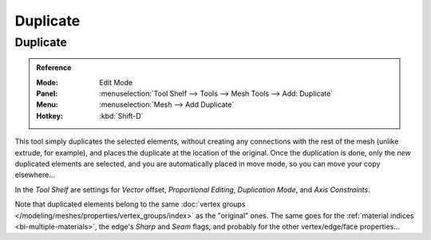 .. _bpy.ops.mesh.duplicate_move:
.. TODO/Review: {{review|im=needs example}}.

*********
Duplicate
*********

Duplicate
=========

.. admonition:: Reference
   :class: refbox

   :Mode:      Edit Mode
   :Panel:     :menuselection:`Tool Shelf --> Tools --> Mesh Tools --> Add: Duplicate`
   :Menu:      :menuselection:`Mesh --> Add Duplicate`
   :Hotkey:    :kbd:`Shift-D`

This tool simply duplicates the selected elements,
without creating any connections with the rest of the mesh (unlike extrude, for example),
and places the duplicate at the location of the original. Once the duplication is done,
only the *new* duplicated elements are selected,
and you are automatically placed in move mode, so you can move your copy elsewhere...

In the *Tool Shelf* are settings for *Vector* offset, *Proportional Editing*,
*Duplication Mode*, and *Axis Constraints*.

.. TODO: Duplication Mode non-functional?

Note that duplicated elements belong to the same
:doc:`vertex groups </modeling/meshes/properties/vertex_groups/index>` as the "original" ones.
The same goes for the :ref:`material indices <bi-multiple-materials>`,
the edge's *Sharp* and *Seam* flags, and probably for the other vertex/edge/face properties...
